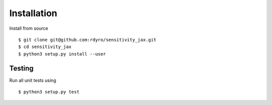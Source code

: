 Installation
============

Install from source
::
  $ git clone git@github.com:rdyro/sensitivity_jax.git
  $ cd sensitivity_jax
  $ python3 setup.py install --user

Testing
-------

Run all unit tests using
::
  $ python3 setup.py test
